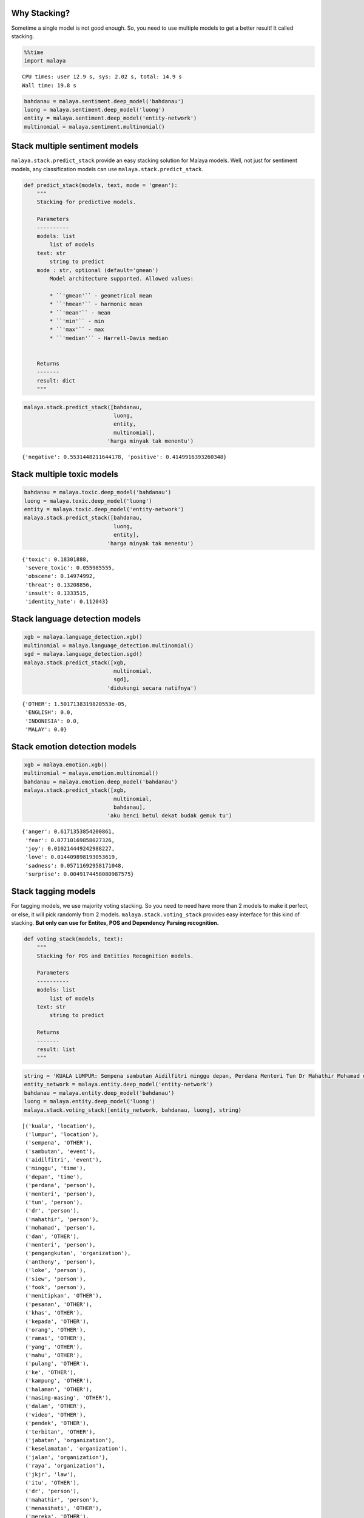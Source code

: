 
Why Stacking?
-------------

Sometime a single model is not good enough. So, you need to use multiple
models to get a better result! It called stacking.

.. code:: python

    %%time
    import malaya


.. parsed-literal::

    CPU times: user 12.9 s, sys: 2.02 s, total: 14.9 s
    Wall time: 19.8 s


.. code:: python

    bahdanau = malaya.sentiment.deep_model('bahdanau')
    luong = malaya.sentiment.deep_model('luong')
    entity = malaya.sentiment.deep_model('entity-network')
    multinomial = malaya.sentiment.multinomial()

Stack multiple sentiment models
-------------------------------

``malaya.stack.predict_stack`` provide an easy stacking solution for
Malaya models. Well, not just for sentiment models, any classification
models can use ``malaya.stack.predict_stack``.

.. code:: python

   def predict_stack(models, text, mode = 'gmean'):
       """
       Stacking for predictive models.

       Parameters
       ----------
       models: list
           list of models
       text: str
           string to predict
       mode : str, optional (default='gmean')
           Model architecture supported. Allowed values:

           * ``'gmean'`` - geometrical mean
           * ``'hmean'`` - harmonic mean
           * ``'mean'`` - mean
           * ``'min'`` - min
           * ``'max'`` - max
           * ``'median'`` - Harrell-Davis median


       Returns
       -------
       result: dict
       """

.. code:: python

    malaya.stack.predict_stack([bahdanau,
                                luong,
                                entity,
                                multinomial],
                              'harga minyak tak menentu')




.. parsed-literal::

    {'negative': 0.5531448211644178, 'positive': 0.4149916393260348}



Stack multiple toxic models
---------------------------

.. code:: python

    bahdanau = malaya.toxic.deep_model('bahdanau')
    luong = malaya.toxic.deep_model('luong')
    entity = malaya.toxic.deep_model('entity-network')
    malaya.stack.predict_stack([bahdanau,
                                luong,
                                entity],
                              'harga minyak tak menentu')




.. parsed-literal::

    {'toxic': 0.18301888,
     'severe_toxic': 0.055985555,
     'obscene': 0.14974992,
     'threat': 0.13208856,
     'insult': 0.1333515,
     'identity_hate': 0.112043}



Stack language detection models
-------------------------------

.. code:: python

    xgb = malaya.language_detection.xgb()
    multinomial = malaya.language_detection.multinomial()
    sgd = malaya.language_detection.sgd()
    malaya.stack.predict_stack([xgb,
                                multinomial,
                                sgd],
                              'didukungi secara natifnya')




.. parsed-literal::

    {'OTHER': 1.5017138319820553e-05,
     'ENGLISH': 0.0,
     'INDONESIA': 0.0,
     'MALAY': 0.0}



Stack emotion detection models
------------------------------

.. code:: python

    xgb = malaya.emotion.xgb()
    multinomial = malaya.emotion.multinomial()
    bahdanau = malaya.emotion.deep_model('bahdanau')
    malaya.stack.predict_stack([xgb,
                                multinomial,
                                bahdanau],
                              'aku benci betul dekat budak gemuk tu')




.. parsed-literal::

    {'anger': 0.6171353854200861,
     'fear': 0.07710169858027326,
     'joy': 0.010214449242988227,
     'love': 0.014409898193053619,
     'sadness': 0.05711692958171048,
     'surprise': 0.0049174458080987575}



Stack tagging models
--------------------

For tagging models, we use majority voting stacking. So you need to need
have more than 2 models to make it perfect, or else, it will pick
randomly from 2 models. ``malaya.stack.voting_stack`` provides easy
interface for this kind of stacking. **But only can use for Entites, POS
and Dependency Parsing recognition.**

.. code:: python

   def voting_stack(models, text):
       """
       Stacking for POS and Entities Recognition models.

       Parameters
       ----------
       models: list
           list of models
       text: str
           string to predict

       Returns
       -------
       result: list
       """

.. code:: python

    string = 'KUALA LUMPUR: Sempena sambutan Aidilfitri minggu depan, Perdana Menteri Tun Dr Mahathir Mohamad dan Menteri Pengangkutan Anthony Loke Siew Fook menitipkan pesanan khas kepada orang ramai yang mahu pulang ke kampung halaman masing-masing. Dalam video pendek terbitan Jabatan Keselamatan Jalan Raya (JKJR) itu, Dr Mahathir menasihati mereka supaya berhenti berehat dan tidur sebentar  sekiranya mengantuk ketika memandu.'
    entity_network = malaya.entity.deep_model('entity-network')
    bahdanau = malaya.entity.deep_model('bahdanau')
    luong = malaya.entity.deep_model('luong')
    malaya.stack.voting_stack([entity_network, bahdanau, luong], string)




.. parsed-literal::

    [('kuala', 'location'),
     ('lumpur', 'location'),
     ('sempena', 'OTHER'),
     ('sambutan', 'event'),
     ('aidilfitri', 'event'),
     ('minggu', 'time'),
     ('depan', 'time'),
     ('perdana', 'person'),
     ('menteri', 'person'),
     ('tun', 'person'),
     ('dr', 'person'),
     ('mahathir', 'person'),
     ('mohamad', 'person'),
     ('dan', 'OTHER'),
     ('menteri', 'person'),
     ('pengangkutan', 'organization'),
     ('anthony', 'person'),
     ('loke', 'person'),
     ('siew', 'person'),
     ('fook', 'person'),
     ('menitipkan', 'OTHER'),
     ('pesanan', 'OTHER'),
     ('khas', 'OTHER'),
     ('kepada', 'OTHER'),
     ('orang', 'OTHER'),
     ('ramai', 'OTHER'),
     ('yang', 'OTHER'),
     ('mahu', 'OTHER'),
     ('pulang', 'OTHER'),
     ('ke', 'OTHER'),
     ('kampung', 'OTHER'),
     ('halaman', 'OTHER'),
     ('masing-masing', 'OTHER'),
     ('dalam', 'OTHER'),
     ('video', 'OTHER'),
     ('pendek', 'OTHER'),
     ('terbitan', 'OTHER'),
     ('jabatan', 'organization'),
     ('keselamatan', 'organization'),
     ('jalan', 'organization'),
     ('raya', 'organization'),
     ('jkjr', 'law'),
     ('itu', 'OTHER'),
     ('dr', 'person'),
     ('mahathir', 'person'),
     ('menasihati', 'OTHER'),
     ('mereka', 'OTHER'),
     ('supaya', 'OTHER'),
     ('berhenti', 'OTHER'),
     ('berehat', 'OTHER'),
     ('dan', 'OTHER'),
     ('tidur', 'OTHER'),
     ('sebentar', 'OTHER'),
     ('sekiranya', 'OTHER'),
     ('mengantuk', 'OTHER'),
     ('ketika', 'OTHER'),
     ('memandu', 'OTHER')]



.. code:: python

    bahdanau = malaya.dependency.deep_model('bahdanau')
    luong = malaya.dependency.deep_model('luong')
    concat = malaya.dependency.deep_model('concat')
    tagging, indexing = malaya.stack.voting_stack([concat, bahdanau, luong], string)

.. code:: python

    malaya.dependency.dependency_graph(tagging, indexing).to_graphvis()




.. image:: load-stack_files/load-stack_16_0.svg
